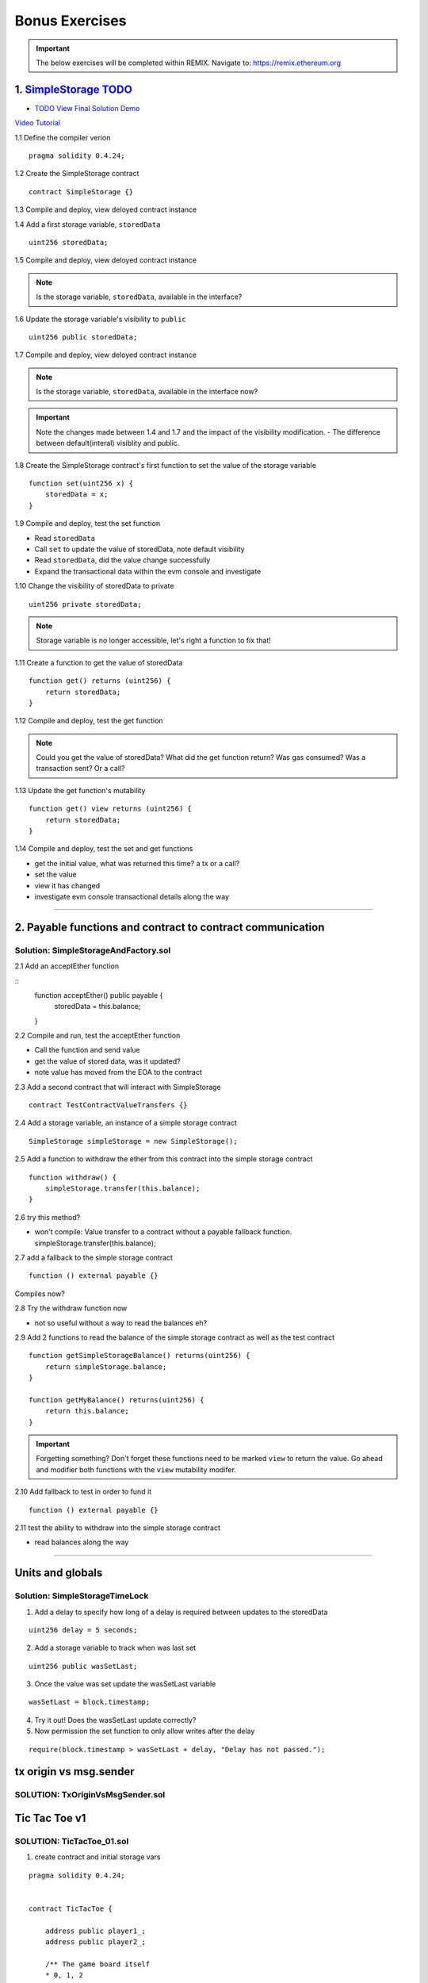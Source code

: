 ==================
Bonus Exercises
==================

.. important:: 

  The below exercises will be completed within REMIX.
  Navigate to: `https://remix.ethereum.org <https://remix.ethereum.org/#optimize=true&version=soljson-v0.4.24+commit.e67f0147.js>`_



1. `SimpleStorage TODO <https://raw.githubusercontent.com/Blockchain-Learning-Group/dapp-fundamentals/master/exercises/Voting_02.sol>`_
=====================================================================================================================
- `TODO View Final Solution Demo <https://drive.google.com/open?id=1HUlqRB62Y57RXIbGmp4ckmHuc2cpHqkb>`_

`Video Tutorial <https://drive.google.com/open?id=13DBLIclqpJ9iNtRWzSvJ8NGzBM-LTbdD>`_

1.1 Define the compiler verion

::

  pragma solidity 0.4.24;

1.2 Create the SimpleStorage contract

::

  contract SimpleStorage {}


1.3 Compile and deploy, view deloyed contract instance 

1.4 Add a first storage variable, ``storedData``

::

  uint256 storedData;

1.5 Compile and deploy, view deloyed contract instance

.. note::

  Is the storage variable, ``storedData``, available in the interface?

1.6 Update the storage variable's visibility to ``public``

::

  uint256 public storedData;


1.7 Compile and deploy, view deloyed contract instance

.. note::

  Is the storage variable, ``storedData``, available in the interface now?


.. important::

  Note the changes made between 1.4 and 1.7 and the impact of the visibility modification.
  - The difference between default(interal) visiblity and public.

1.8 Create the SimpleStorage contract's first function to set the value of the storage variable

::

  function set(uint256 x) {
      storedData = x;
  }    

1.9 Compile and deploy, test the set function

- Read ``storedData``
- Call ``set`` to update the value of storedData, note default visibility
- Read ``storedData``, did the value change successfully
- Expand the transactional data within the evm console and investigate

1.10 Change the visibility of storedData to private

::

  uint256 private storedData;

.. note::

  Storage variable is no longer accessible, let's right a function to fix that!

1.11 Create a function to get the value of storedData 

::

  function get() returns (uint256) {
      return storedData;
  }

1.12 Compile and deploy, test the get function

.. note::

  Could you get the value of storedData?  
  What did the get function return?
  Was gas consumed?  Was a transaction sent?  Or a call?

1.13 Update the get function's mutability 

::

  function get() view returns (uint256) {
      return storedData;
  }


1.14 Compile and deploy, test the set and get functions

- get the initial value, what was returned this time? a tx or a call?
- set the value
- view it has changed
- investigate evm console transactional details along the way

====

2. Payable functions and contract to contract communication
===========================================================

Solution: SimpleStorageAndFactory.sol
-------------------------------------

2.1 Add an acceptEther function

::
    function acceptEther() public payable {
        storedData = this.balance;
    }

2.2 Compile and run, test the acceptEther function

- Call the function and send value 
- get the value of stored data, was it updated?
- note value has moved from the EOA to the contract

2.3 Add a second contract that will interact with SimpleStorage

:: 

  contract TestContractValueTransfers {}

2.4 Add a storage variable, an instance of a simple storage contract

::

  SimpleStorage simpleStorage = new SimpleStorage();

2.5 Add a function to withdraw the ether from this contract into the simple storage contract 

::

  function withdraw() {
      simpleStorage.transfer(this.balance);
  }

2.6 try this method?  

- won't compile: Value transfer to a contract without a payable fallback function. simpleStorage.transfer(this.balance);

2.7 add a fallback to the simple storage contract

:: 

  function () external payable {}

Compiles now?


2.8 Try the withdraw function now

- not so useful without a way to read the balances eh?

2.9 Add 2 functions to read the balance of the simple storage contract as well as the test contract

::

    function getSimpleStorageBalance() returns(uint256) {
        return simpleStorage.balance;
    }
    
    function getMyBalance() returns(uint256) {
        return this.balance;
    }

.. important:: 

  Forgetting something?  Don't forget these functions need to be marked ``view`` to return the value.
  Go ahead and modifier both functions with the ``view`` mutability modifer.

2.10 Add fallback to test in order to fund it

::

  function () external payable {}

2.11 test the ability to withdraw into the simple storage contract

- read balances along the way

====

Units and globals
=================

Solution: SimpleStorageTimeLock
-------------------------------

1. Add a delay to specify how long of a delay is required between updates to the storedData 

::

  uint256 delay = 5 seconds;

2. Add a storage variable to track when was last set

::

  uint256 public wasSetLast;

3. Once the value was set update the wasSetLast variable

::

  wasSetLast = block.timestamp;

4. Try it out!  Does the wasSetLast update correctly?

5. Now permission the set function to only allow writes after the delay

::

  require(block.timestamp > wasSetLast + delay, "Delay has not passed.");


tx origin vs msg.sender
=======================

SOLUTION: TxOriginVsMsgSender.sol
---------------------------------


Tic Tac Toe v1
==============

SOLUTION: TicTacToe_01.sol
--------------------------

1. create contract and initial storage vars

::

    pragma solidity 0.4.24;


    contract TicTacToe {
        
        address public player1_;
        address public player2_;
        
        /** The game board itself 
        * 0, 1, 2
        * 3, 4, 5
        * 6, 7, 8
        */
        uint256[9] public gameBoard_;
    }

2. Create a function to allow a game to be started

::

    function startGame(address _player1, address _player2) external {
        player1_ = _player1;
        player2_ = _player2;
    }

3. Now players need to be able to take a turn, specifying where they want to place their x or 0
- create a function to allow this

::

    /**
     * @notice Take your turn placing your x or o
     * @param _x X coordinate
     * @param _y Y coordinate
     */
    function takeTurn(uint256 _x, uint256 _y) external {}

4. We need to calculate the correpsonding index in the array based on the x and y passed in
- explain how this is computed

::

    uint256 boardLocation = _y*3 + _x;

5. Determine the identifier to mark the board with

::

    uint256 identifier;
    msg.sender == player1_ ? identifier = 1 : identifier = 2; 

6. Mark the board, update the array

::

    gameBoard_[boardLocation] = identifier;

7. Give it a shot!  Try starting a game and taking turns, watch as the game board's indexes are filled.


.. important::

    What problems currently exist with this?
    
    - Anyone can take turns!
    - A player can overwrite a spot that has already been taken
    - A player may take many turns in a row, now alternating enforcement

    Let's tackle these problems first!

8. Require that only player1 or player 2 may take turns

::

    require(msg.sender == player1_ || msg.sender == player2_, "Not a valid player.");

9. Add a pre condition check to confirm the spot on the board is not already taken 

::

    require(gameBoard_[boardLocation] == 0, "Spot taken!");

10. Add a storage variable to track who just took a turn

::
    address public lastPlayed_;

11. Following a turn being taken update the storage variable

::

    lastPlayed_ = msg.sender;

12. Check that the same player is not trying to take another turn

::
    require(msg.sender != lastPlayed_, "Not your turn.");


**Try taking turns now!  More restricted / protected?**


.. important::

    Happy?

    What else do we need to fix?

    How about a conclusion to the game?

    Let's look into how we can compute a winner


13. First define which combintations within the game board, which indexes, define a "win"

::

    /**
     * Winning filters:
     * 0, 1, 2
     * 3, 4, 5
     * 6, 7, 8
     * 
     * 3 in a row:
     * [0,1,2] || [3,4,5] || [6,7,8] 
     * 
     * 3 in a column:
     * [0,3,6] || [1,4,7] || [2,5,8] 
     * 
     * Diagonals:
     * [0,4,8] || [6,7,8]
     */

14. Create a function to compute a winner and Implement these combintations as filters to filter the board with

::

    function isWinner(uint256 identifier) private view returns(bool) {
        uint8[3][8] memory winningFilters = [
            [0,1,2],[3,4,5],[6,7,8],  // rows
            [0,3,6],[1,4,7],[2,5,8],  // columns
            [0,4,8],[6,7,8]           // diagonals
        ];
    }
        
15. Create a for loop to iterate over each filter

::

    for (uint8 i = 0; i < winningFilters.length; i++) {
        uint8[3] memory filter = winningFilters[i];
    }

16. Add a storage variable to define the winner

::
    
    address public winner_;

17. Compare each filter against the game board and see if the player has won with their latest turn

::

    if (
        gameBoard_[filter[0]]==identifier && 
        gameBoard_[filter[1]]==identifier && 
        gameBoard_[filter[2]]==identifier
    ) {
        return true;
    }

18. After each turn is taken see if there is a winner, update storage with the winner

::

    if (isWinner(identifier)) {
        winner_ = msg.sender;
    }

**Try it out!! see if the winner is set if 3 in a row is found**

.. important:: 

    Are we done?  

    ... still a few problems

    - Turns can still continue to be taken, no notification that the game has ended
    - What happens in the case of a draw?

19. Add a storage variable to signify the game has ended

::

    bool public gameOver_;

20. If a winner was found update that the game has ended

::

    gameOver_ = true;

21.  Add a storage variable to count how many turns have been taken, will use to define a draw

::

    uint256 public turnsTaken_;

22. After a turn is taken update the turns taken storage variable

::

    turnsTaken_++;

23.  Add a conditional that if 9 turns have been taken the game has ended with no winner

::

    else if (turnsTaken_ == 9) {
        gameOver_ = true;
    }

24. Add a last pre condition check that the game is still active

::

    require(!gameOver_, "Sorry game has concluded.");
    

**Try it out!!**

1. start game, account 1 and 2
2. take turns back and forth, 0,1 0,2 0,3 => player to win
    - view turns taken updating
    - view no winner yet
    - view game has not ended
3. View that the winner has been set
4. view that game has ended
5. Try and take another turn => view output

**OK how about a friendly wager!**

25. Add a storage variable to hold the placed wagers

::

    mapping(address => uint256) public wagers_;

26. Add a function to allow the players to place a wager

::

    function placeWager() external payable {
        require(msg.sender == player1_ || msg.sender == player2_, "Not a valid player.");
        wagers_[msg.sender] = msg.value;
    }

27. Update the logic if a winner is found to transfer all the value to them

::

    msg.sender.transfer(address(this).balance);

28. Update the logic to refund the value if a draw

::

    player1_.transfer(wagers_[player1_]);
    player2_.transfer(wagers_[player2_]);


**Go play!  Earn some ETH.**

Homework!

- What happens when a new game wants to be started in the same contract?
- How to allow this?  When to allow this?  Reset storage variables?



v3 - extended tic tac toe
=====

SOLUTION: TicTacToe_02
======================